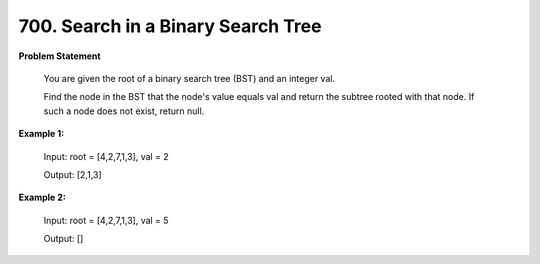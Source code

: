 =============================
700. Search in a Binary Search Tree
=============================

**Problem Statement**

    You are given the root of a binary search tree (BST) and an integer val.

    Find the node in the BST that the node's value equals val and return the subtree rooted with that node. If such a node does not exist, return null.

**Example 1:**

    Input: root = [4,2,7,1,3], val = 2

    Output: [2,1,3]

**Example 2:**

    Input: root = [4,2,7,1,3], val = 5

    Output: []